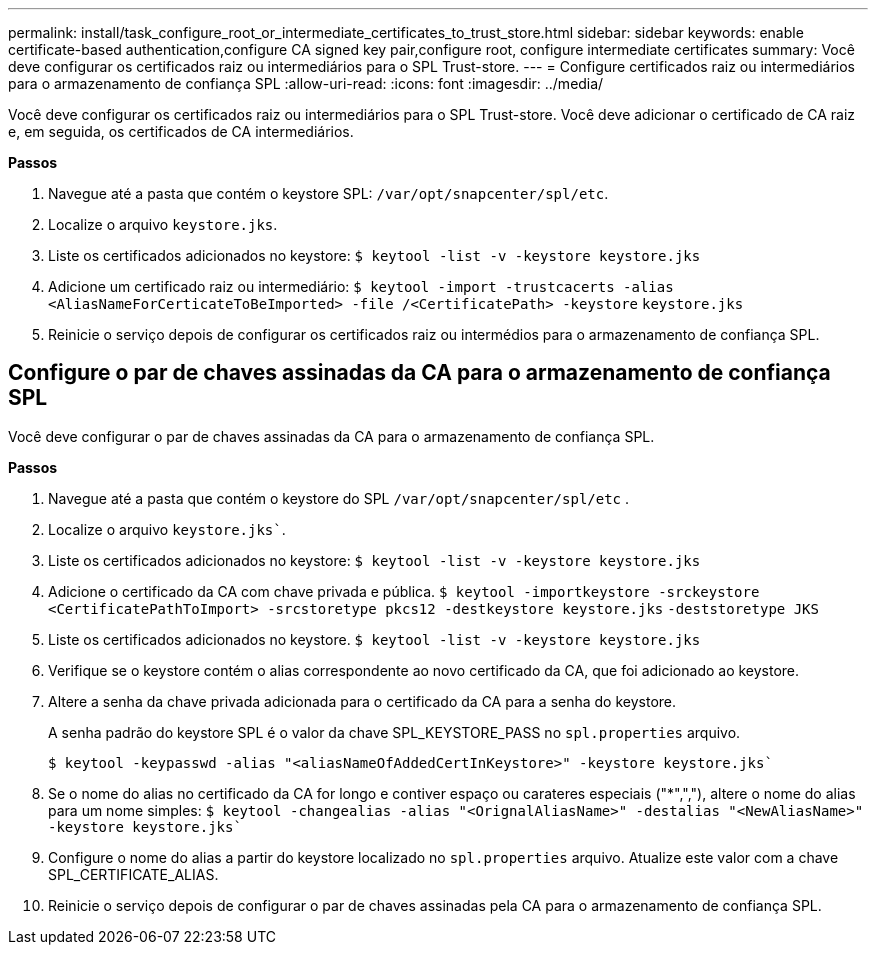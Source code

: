 ---
permalink: install/task_configure_root_or_intermediate_certificates_to_trust_store.html 
sidebar: sidebar 
keywords: enable certificate-based authentication,configure CA signed key pair,configure root, configure intermediate certificates 
summary: Você deve configurar os certificados raiz ou intermediários para o SPL Trust-store. 
---
= Configure certificados raiz ou intermediários para o armazenamento de confiança SPL
:allow-uri-read: 
:icons: font
:imagesdir: ../media/


[role="lead"]
Você deve configurar os certificados raiz ou intermediários para o SPL Trust-store. Você deve adicionar o certificado de CA raiz e, em seguida, os certificados de CA intermediários.

*Passos*

. Navegue até a pasta que contém o keystore SPL: `/var/opt/snapcenter/spl/etc`.
. Localize o arquivo `keystore.jks`.
. Liste os certificados adicionados no keystore:
`$ keytool -list -v -keystore keystore.jks`
. Adicione um certificado raiz ou intermediário:
`$ keytool -import -trustcacerts -alias <AliasNameForCerticateToBeImported> -file /<CertificatePath> -keystore` `keystore.jks`
. Reinicie o serviço depois de configurar os certificados raiz ou intermédios para o armazenamento de confiança SPL.




== Configure o par de chaves assinadas da CA para o armazenamento de confiança SPL

Você deve configurar o par de chaves assinadas da CA para o armazenamento de confiança SPL.

*Passos*

. Navegue até a pasta que contém o keystore do SPL `/var/opt/snapcenter/spl/etc` .
. Localize o arquivo `keystore.jks``.
. Liste os certificados adicionados no keystore:
`$ keytool -list -v -keystore keystore.jks`
. Adicione o certificado da CA com chave privada e pública.
`$ keytool -importkeystore -srckeystore <CertificatePathToImport> -srcstoretype pkcs12 -destkeystore keystore.jks` `-deststoretype JKS`
. Liste os certificados adicionados no keystore.
`$ keytool -list -v -keystore keystore.jks`
. Verifique se o keystore contém o alias correspondente ao novo certificado da CA, que foi adicionado ao keystore.
. Altere a senha da chave privada adicionada para o certificado da CA para a senha do keystore.
+
A senha padrão do keystore SPL é o valor da chave SPL_KEYSTORE_PASS no `spl.properties` arquivo.

+
`$ keytool -keypasswd -alias "<aliasNameOfAddedCertInKeystore>" -keystore keystore.jks``

. Se o nome do alias no certificado da CA for longo e contiver espaço ou carateres especiais ("*",","), altere o nome do alias para um nome simples:
`$ keytool -changealias -alias "<OrignalAliasName>" -destalias "<NewAliasName>" -keystore keystore.jks``
. Configure o nome do alias a partir do keystore localizado no `spl.properties` arquivo. Atualize este valor com a chave SPL_CERTIFICATE_ALIAS.
. Reinicie o serviço depois de configurar o par de chaves assinadas pela CA para o armazenamento de confiança SPL.

